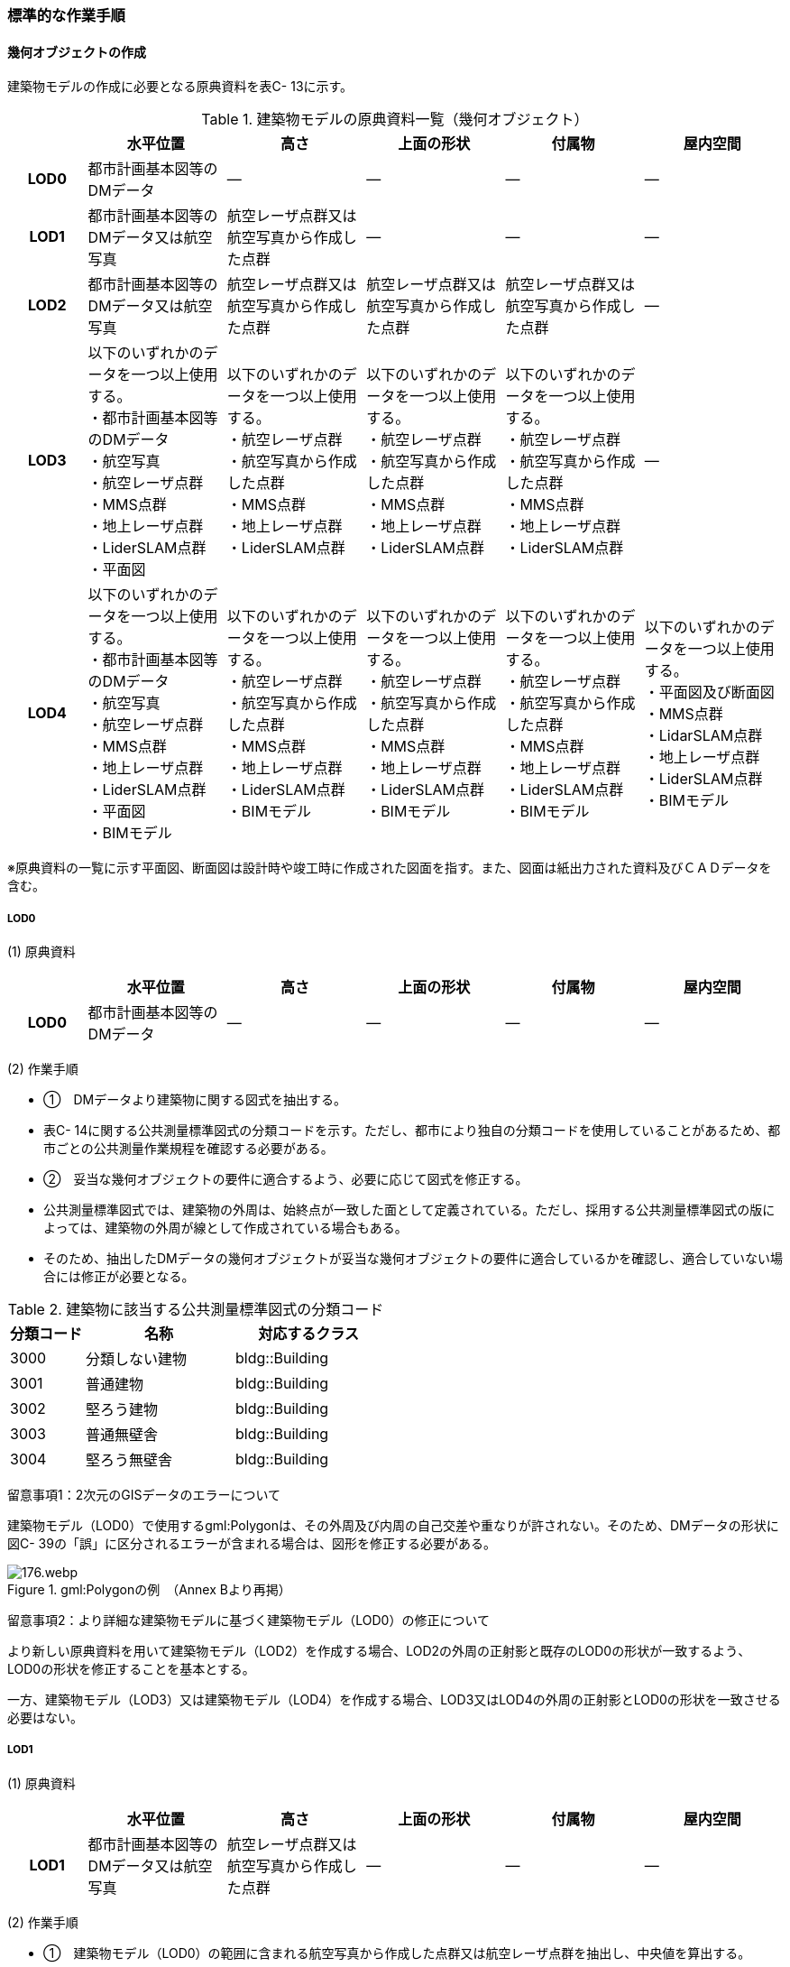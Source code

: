 [[tocC_11]]
=== 標準的な作業手順


==== 幾何オブジェクトの作成

建築物モデルの作成に必要となる原典資料を表C- 13に示す。

[cols="5,9,9,9,9,9"]
.建築物モデルの原典資料一覧（幾何オブジェクト）
|===
h| h| 水平位置 h| 高さ h| 上面の形状 h| 付属物 h| 屋内空間
h| LOD0 | 都市計画基本図等のDMデータ | ― | ― | ― | ―
h| LOD1 | 都市計画基本図等のDMデータ又は航空写真 | 航空レーザ点群又は航空写真から作成した点群 | ― | ― | ―
h| LOD2 | 都市計画基本図等のDMデータ又は航空写真 | 航空レーザ点群又は航空写真から作成した点群 | 航空レーザ点群又は航空写真から作成した点群 | 航空レーザ点群又は航空写真から作成した点群 | ―
h| LOD3
a| 以下のいずれかのデータを一つ以上使用する。 +
・都市計画基本図等のDMデータ +
・航空写真 +
・航空レーザ点群 +
・MMS点群 +
・地上レーザ点群 +
・LiderSLAM点群 +
・平面図
a| 以下のいずれかのデータを一つ以上使用する。 +
・航空レーザ点群 +
・航空写真から作成した点群 +
・MMS点群 +
・地上レーザ点群 +
・LiderSLAM点群
a| 以下のいずれかのデータを一つ以上使用する。 +
・航空レーザ点群 +
・航空写真から作成した点群 +
・MMS点群 +
・地上レーザ点群 +
・LiderSLAM点群
a| 以下のいずれかのデータを一つ以上使用する。 +
・航空レーザ点群 +
・航空写真から作成した点群 +
・MMS点群 +
・地上レーザ点群 +
・LiderSLAM点群
| ―

h| LOD4
a| 以下のいずれかのデータを一つ以上使用する。 +
・都市計画基本図等のDMデータ +
・航空写真 +
・航空レーザ点群 +
・MMS点群 +
・地上レーザ点群 +
・LiderSLAM点群 +
・平面図 +
・BIMモデル
a| 以下のいずれかのデータを一つ以上使用する。 +
・航空レーザ点群 +
・航空写真から作成した点群 +
・MMS点群 +
・地上レーザ点群 +
・LiderSLAM点群 +
・BIMモデル
a| 以下のいずれかのデータを一つ以上使用する。 +
・航空レーザ点群 +
・航空写真から作成した点群 +
・MMS点群 +
・地上レーザ点群 +
・LiderSLAM点群 +
・BIMモデル
a| 以下のいずれかのデータを一つ以上使用する。 +
・航空レーザ点群 +
・航空写真から作成した点群 +
・MMS点群 +
・地上レーザ点群 +
・LiderSLAM点群 +
・BIMモデル
a| 以下のいずれかのデータを一つ以上使用する。 +
・平面図及び断面図 +
・MMS点群 +
・LidarSLAM点群 +
・地上レーザ点群 +
・LiderSLAM点群 +
・BIMモデル

|===

※原典資料の一覧に示す平面図、断面図は設計時や竣工時に作成された図面を指す。また、図面は紙出力された資料及びＣＡＤデータを含む。

===== LOD0

(1) 原典資料

[cols="5,9,9,9,9,9"]
|===
| | 水平位置 | 高さ | 上面の形状 | 付属物 | 屋内空間

h| LOD0 | 都市計画基本図等のDMデータ | ― | ― | ― | ―

|===

(2) 作業手順

[none]
** ①　DMデータより建築物に関する図式を抽出する。 +
** 表C- 14に関する公共測量標準図式の分類コードを示す。ただし、都市により独自の分類コードを使用していることがあるため、都市ごとの公共測量作業規程を確認する必要がある。

** ②　妥当な幾何オブジェクトの要件に適合するよう、必要に応じて図式を修正する。 +
** 公共測量標準図式では、建築物の外周は、始終点が一致した面として定義されている。ただし、採用する公共測量標準図式の版によっては、建築物の外周が線として作成されている場合もある。 +
** そのため、抽出したDMデータの幾何オブジェクトが妥当な幾何オブジェクトの要件に適合しているかを確認し、適合していない場合には修正が必要となる。

[cols="1,2,2"]
.建築物に該当する公共測量標準図式の分類コード
|===
h| 分類コード h| 名称 h| 対応するクラス
| 3000 | 分類しない建物 | bldg::Building
| 3001 | 普通建物 | bldg::Building
| 3002 | 堅ろう建物 | bldg::Building
| 3003 | 普通無壁舎 | bldg::Building
| 3004 | 堅ろう無壁舎 | bldg::Building

|===

留意事項1：2次元のGISデータのエラーについて

建築物モデル（LOD0）で使用するgml:Polygonは、その外周及び内周の自己交差や重なりが許されない。そのため、DMデータの形状に図C- 39の「誤」に区分されるエラーが含まれる場合は、図形を修正する必要がある。


.gml:Polygonの例　（Annex Bより再掲）
image::images/176.webp.png[]

留意事項2：より詳細な建築物モデルに基づく建築物モデル（LOD0）の修正について

より新しい原典資料を用いて建築物モデル（LOD2）を作成する場合、LOD2の外周の正射影と既存のLOD0の形状が一致するよう、LOD0の形状を修正することを基本とする。

一方、建築物モデル（LOD3）又は建築物モデル（LOD4）を作成する場合、LOD3又はLOD4の外周の正射影とLOD0の形状を一致させる必要はない。

===== LOD1

(1) 原典資料

[cols="5,9,9,9,9,9"]
|===
| | 水平位置 | 高さ | 上面の形状 | 付属物 | 屋内空間

h| LOD1 | 都市計画基本図等のDMデータ又は航空写真 | 航空レーザ点群又は航空写真から作成した点群 | ― | ― | ―

|===

(2) 作業手順

[none]
** ①　建築物モデル（LOD0）の範囲に含まれる航空写真から作成した点群又は航空レーザ点群を抽出し、中央値を算出する。 +
** ②　建築物モデル（LOD0）を構成する各頂点に、高さとして、算出した中央値を与える。 +
** ③　前項で作成した高さをもった外周を、地表面の高さまで押し下げ、立体を作成する。地表面が傾斜している場合は、最低となる高さまで押し下げる。

留意事項3：面の向きについて

LOD1では、建築物を立体として作成する。立体を構成する各面は、外側が正となる向きになっていなければならない。建築物モデル（LOD0）において、lod0FootPrintを使用した場合、この面は上向きとなる。一方、この面を立体の底として利用する場合は、下向きの面にならなければならない。つまり、建築物モデル（LOD0）で使用するlod0FootPrintの面と、建築物モデル（LOD1）の底面として使用する面は、表裏の関係となる。面の向きを変えるには、座標列を反転させればよい。

 留意事項4：より詳細な建築物モデルに基づく建築物モデル（LOD1）の修正について

建築物モデル（LOD2）を作成した際に、建築物モデル（LOD1）の形状と著しく乖離することが明らかとなった場合は、建築物モデル（LOD1）を、建築物モデル（LOD2）に基づいて修正することを基本とする。

LOD1では、LOD0により記述される建築物の外形データを一律の高さで上向きに押し出すことにより建築物を立体として作成する。そのため、建築物の外形データの取得方法によっては、一律の高さを与えることで実際の建築物の形状と著しく乖離する場合がある。図C- 40は建築物の正面玄関に存在する階段の両端にあたる部分が外周の一部として取得されていたため、LOD1による一律の押し出しにより、実際の形状と乖離した例である。

このような場合は、建築物モデル（LOD2）に基づき、建築物モデル（LOD1）を修正することを基本とする。ただし、修正は、建築物モデル（LOD1）がbldg:lod0RoofEdgeから作成されている場合に限る。

なお、建築物モデル（LOD3）及び建築物モデル（LOD4）は作成の手法上、建築物の外形に異なる地図情報レベルが含まれる場合があるため、建築物モデル（LOD1）を修正する必要はない。


.実際の建築物の形状と乖離するLOD1建築物（中央）の例
image::images/177.webp.png[]

留意事項5：LOD1の押し出し高さについて

LOD1の押し出し高さは一律の高さである。一律の高さは、建築物モデル（LOD0）の範囲に含まれる航空写真から作成した点群又は航空レーザ点群の中央値を原則としている。

取得した押し出し高さ（中央値）が妥当であるかどうかの判断方法の一例を下記に示す。

建築物モデル（LOD1）に対して塔状比（ LOD1の押し出し高さ √LOD0の面積 ）（図C- 41）を算出し閾値を超えたものは、該当の建築物モデルを航空写真又は航空レーザ点群で屋根の高さを取得できるか目視で確認する。


.塔状比の計算例
image::images/178.webp.png[]

閾値は整備する自治体の特性（都市部が多い、山間部が多い等）に応じ変更する。例えば、2023年度に整備した東京都の建築物モデルでは、閾値として「2」を採用した。

上記の判断方法にて押し出し高さが妥当でないと判断された場合は、以下の手法のいずれかにより押し出し高さを設定する。なお、採用する手法については、発注者と協議が必要である。

** 都市計画基礎調査の建物利用現況に含まれる「高さ」を押し出し高さとする。

** 建築確認申請書類等に記載される「建築物の高さ」を押し出し高さとする。

** 「階高（3mや4m）」に都市計画基礎調査等に含まれる「建物階数」を乗算した値を押し出し高さとする。

** 一律3ｍを押し出し高さとする。

図C- 42に実際に正しい高さが取得できない建築物の事例を示す。


.樹木下の建築物の例
image::images/179.webp.png[]

中央値以外の値を採用する場合は、uro:lod1HeightTypeの値をコードリスト（BuildingDataQualityAttribute_lod1HeightType.xml）から採用した方法に従って選択し、入力する。

===== LOD2

(1)　原典資料

[cols="5,9,9,9,9,9"]
|===
| | 水平位置 | 高さ | 上面の形状 | 付属物 | 屋内空間

h| LOD2 | 都市計画基本図等のDMデータ又は航空写真 | 航空レーザ点群又は航空写真から作成した点群 | 航空レーザ点群又は航空写真から作成した点群 | 航空レーザ点群又は航空写真から作成した点群 | ―

|===

(2)　作業手順

①　建築物の外観を構成する各面を取得する。 +
建築物モデル（LOD0）の範囲に含まれる航空写真から作成した点群又は航空レーザ点群を抽出し、建築物の屋根形状を作成する。このとき、屋根の棟及び谷で区切り、屋根の傾斜や向きを再現する。

②　前項で作成した各面を境界とする立体を作成する。 +
建築物モデル（LOD２）の作成については、以下の技術レポートを参考にできる。 +
参考「AI等を活用したLOD2自動生成ツールの開発及びOSS化 技術検証レポート」 +
（ https://www.mlit.go.jp/plateau/libraries/technical-reports/）

===== LOD3

(1)　原典資料

[cols="5,9,9,9,9,9"]
|===
| | 水平位置 | 高さ | 上面の形状 | 付属物 | 屋内空間

h| LOD3
a| 以下のいずれかのデータを一つ以上使用する。 +
・都市計画基本図等のDMデータ +
・航空写真 +
・航空レーザ点群 +
・MMS点群 +
・地上レーザ点群 +
・LiderSLAM点群 +
・平面図
a| 以下のいずれかのデータを一つ以上使用する。 +
・航空レーザ点群 +
・航空写真から作成した点群 +
・MMS点群 +
・地上レーザ点群 +
・LiderSLAM点群
a| 以下のいずれかのデータを一つ以上使用する。 +
・航空レーザ点群 +
・航空写真から作成した点群 +
・MMS点群 +
・地上レーザ点群 +
・LiderSLAM点群
a| 以下のいずれかのデータを一つ以上使用する。 +
・航空レーザ点群 +
・航空写真から作成した点群 +
・MMS点群 +
・地上レーザ点群 +
・LiderSLAM点群
| ―

|===

(2)　作業手順

①　建築物の側面を構成する各面を取得する。 +
建築物モデル（LOD2）の範囲に含まれるMMS点群又は地上レーザ点群を抽出し、建築物の側面を作成する。

②　前項で作成した各面を、外壁面などの境界面や開口部（扉や窓）に区分する。

③　前項で区分した面を用いて建築物の立体を作成する。 +
建築物モデル（LOD3）の作成については、以下の技術レポートを参考にできる。 +
参考「3D都市モデルLOD3データ作成実証レポート」 +
（ https://www.mlit.go.jp/plateau/libraries/technical-reports/）

===== LOD4

(1)　原典資料

[cols="5,9,9,9,9,9"]
|===
| | 水平位置 | 高さ | 上面の形状 | 付属物 | 屋内空間

h| LOD4
a| 以下のいずれかのデータを一つ以上使用する。 +
・都市計画基本図等のDMデータ +
・航空写真 +
・航空レーザ点群 +
・MMS点群 +
・地上レーザ点群 +
・LiderSLAM点群 +
・平面図 +
・BIMモデル
a| 以下のいずれかのデータを一つ以上使用する。 +
・航空レーザ点群 +
・航空写真から作成した点群 +
・MMS点群 +
・地上レーザ点群 +
・LiderSLAM点群 +
・BIMモデル
a| 以下のいずれかのデータを一つ以上使用する。 +
・航空レーザ点群 +
・航空写真から作成した点群 +
・MMS点群 +
・地上レーザ点群 +
・LiderSLAM点群 +
・BIMモデル
a| 以下のいずれかのデータを一つ以上使用する。 +
・航空レーザ点群 +
・航空写真から作成した点群 +
・MMS点群 +
・地上レーザ点群 +
・LiderSLAM点群 +
・BIMモデル
a| 以下のいずれかのデータを一つ以上使用する。 +
・平面図及び断面図 +
・MMS点群 +
・LidarSLAM点群 +
・地上レーザ点群 +
・LiderSLAM点群 +
・BIMモデル

|===

(2)　作業手順（BIMモデルからの変換により作成する場合）

[none]
** BIMモデルからの建築物モデル（LOD4）の作成については、以下のマニュアルに従う。 +
** 参考「3D都市モデル整備のためのBIM活用マニュアル」（ https://www.mlit.go.jp/plateau/libraries/handbooks/）

(3)　作業手順（測量により作成する場合）

建築物モデル（LOD4）において、屋外の形状を作成する手順は、建築物モデル（LOD3）と同様となる。以下の作業手順により屋内の形状を取得する。

① 平面図、断面図等の図面又は点群を使用し、建築物の内部を部屋に区分する。

② 各部屋の境界面を、天井面（bldg:CeilingSurface）、床面（bldg:FloorSurface）、内壁面（bldg:InteriorWallSurface）又は閉鎖面（bldg:ClosureSurface）に区分する。

③ （LOD4.1又はLOD4.2の場合）図面又は点群データを参考に、階段、スロープ、輸送設備（エスカレータ、エレベータ及び動く歩道）、柱及びデッキ・ステージを作成する。

④ （LOD4.2の場合）平面図、断面図等または点群データを参考に手すり、パネル（部屋の間仕切りのパネル）及び梁を取得する。また、椅子や机などの家具を作成する。

 留意事項6：建築物モデル（LOD4）における部屋の区分について

建築物モデル（LOD4）では、建築確認申請における部屋を部屋（bldg:Room）として取得する。このときの部屋には、例えば防火区画のように、壁等により物理的に区切られていない、仮想的に区切られた空間を含む。このような空間を区切る場合には、閉鎖面（bldg:ClosureSurface）を使用する。

 留意事項7：建築物モデル（LOD4）における付属物の取得について

建築物モデル（LOD4）では、取得対象とする地物型に応じて、LOD4.0、LOD4.1及びLOD4.2の三段階にLODを細分している。LOD3では、対象とする地物の大きさにより各LODにおける付属物等の取得基準を定めているが、LOD4では対象とする地物の大きさではなく種類で取得基準を指定していることに注意する。


==== 作業上の留意事項

===== 道路と建築物の間の表現

建築物には、建築物の出入り口につながる導入路であるアプローチや、建築物の周辺をコンクリートや砂利で施工された空間（「犬走り」と呼ぶ）が設けられている場合がある（図C- 43）。アプローチや犬走りは、道路ではなく、建築物の敷地の一部であるため、tran:Track（徒歩道）を使用して取得する。


.犬走り
image::images/180.webp.png[]

===== バルコニーとベランダの区分

バルコニーとベランダは、いずれも建築物の屋外に床を設けた部分であり、一般的には屋根がない場合にバルコニー、軒や庇などによる屋根がある場合にはベランダと呼ばれる。

建築基準法ではバルコニーとベランダを区別せず、バルコニーとして扱っていることから、標準製品仕様書においてもこれらを区分していない。ユースケースにより両者の区分が必要な場合は、拡張製品仕様書においてベランダを追加することができる。

===== 普通無壁舎の表現

作業規定の準則　付録7公共測量標準図式では、普通無壁舎の適用に「1.普通無壁舎とは、側壁のない建物、温室及び工場内の建物類似の構築物で、3階未満のものをいう。2.普通無壁舎は、原則として長辺が図上3.0mm以上のものを表示する。ただし、地域の景況を表すために必要と認められるものは、基準に満たないものであっても表示することができる。3.長辺が図上3.0mm未満のものが多数並んでいる場合は、適宜総描又は修飾して表示する。4.温室は、強固な鋼材等を使用した永続性のある堅固な構造のものを表示する。」と記載がある。

普通無壁舎の図式の適用において、「建物類似の構築物」が含まれており、閾値に満たない施設も必要に応じて取得してよいことから、自治体により取得要否の判断が異なる可能性がある。

その為、普通無壁舎は以下の基準により、建築物モデルと都市設備モデルで整備するものを区分する。

都市計画基本図において、プラットホーム上屋、プラットホーム、跨線橋が「普通無壁舎」等の建築物として取得されている場合は、建築物モデルとして作成する。

都市計画基本図で建築物として取得されていない場合、プラットホーム上屋、プラットホームは「都市設備」として取得し、跨線橋は「橋梁」として取得する。

アーケードは都市計画基本図の取得の状況によらず、「都市設備」として取得する。

===== 全面が窓や扉となる壁面の表現

壁面の全体が窓や扉により構成されている場合、壁面は空間属性（lod3MultiSurface、lod4MultiSurface）をもたなくてもよい。この場合、壁面は子要素として窓又は扉若しくは窓及び扉の両方を子要素としてもち、壁面に相当する範囲は、その子要素である窓又は扉の空間属性により埋められている状態とならなければならない。


.全面が窓や扉となる壁面の例
image::images/181.webp.png[]

なお、カーテンウォールは、外壁面として取得する。

===== 建築物の一部が計測できない場合の対応

MMS点群、地上レーザ点群等の地上からの計測データでは、道路又は屋内通路等に面していない箇所の作成は困難である。次の方法を併用してその形を補完するものとする。

建築物の屋根面が作成できない場合

・LOD2の形状で屋根面を補完する。

・LOD2を整備していない場合は、航空レーザ点群又は航空写真を使い屋根面を取得する。

建築物の外壁面が作成できない場合

・LOD2の形状で外壁面を補完する。

・LOD2を整備していない場合はLOD1の正射影の外周形状を参考に外壁面を補完する。

===== 都市計画基礎調査（建物利用現況）の付与

建築物モデルに、都市計画基礎調査等の原典資料から主題属性を付与する方法として、GISソフトウェアを用いた空間結合（建築物モデル（LOD0）の図形と原典資料の図形の重なりを利用して、主題属性を付与する方法）を採用することが標準的である。

しかしながら、建築物モデルの原典資料となる都市計画基本図（数値地形図）と都市計画基礎調査（建物利用現況）は、作成時点、取得基準及び作成方法が異なる場合があり、両者の外形は必ずしも一致しない。また、自治体によって建物利用現況の作成方法が異なるため、同一の作業手順を全自治体に適用することは難しい。


.建築物モデルと建物利用現況の外形の違い
image::images/182.webp.png[]

そこで、空間結合により建築物モデルに建物利用現況の属性を付与する方法として二つの事例を示す。

事例1は建築物モデル（LOD0）と建物利用現況のGISデータ（面）の交差面積がそれぞれの図形の面積に占める割合で対応付ける手法、事例2は建築物モデル（LOD0）と建物利用のGISデータ（面）がどれだけ似た図形であるかを指標化しそれらの指標を基に対応付ける手法である。事例１は交差面積と元図形の面積のみで建築物モデルと建物利用現況を対応付けるため、建築物モデルと建物利用現況の形状の差異に強い手法である。一方で、形状が異なる建築物モデルと建物利用現況であっても対応付く恐れもある。そういった問題が懸念される場合は、事例２のような形状の類似性を評価し、それを基に建築物モデルと建物利用現況を対応付ける手法を使用するとよい。ただし、前述の通り、原典資料の状態及び品質（位置の品質、整備時点の差異等）は、自治体ごとに異なるため、作業方法については発注者と協議することが望ましい。

事例1　交差面積を利用して建築物モデルと建物利用現況を対応付ける。

[none]
** 1．建物利用現況と建築物モデル（LOD0）（都市計画基本図）で、GISソフトウェアを使用し空間交差（インターセクト）を実行する。

** 2．空間交差の結果を基に、一つの建築物モデルの面積に対し重なる建物利用現況の図形面積の合計の比率を計算し、閾値未満の建築物モデルは属性付与対象から削除する。（図C- 46）

※この際に使用する閾値は原典資料の特性により、適切な閾値を設定する。例えば、2023年度整備の東京都の建築物モデルの場合は、60％を閾値としている。


.2．処理結果のイメージ
image::images/183.webp.png[]

3． 空間交差の結果を基に、一つ建物利用現況に対し重なる建築物モデルの面積の合計の比を計算し、閾値未満の建物利用現況は属性付与対象から削除する 。（図C- 47）


.3．処理結果のイメージ
image::images/184.webp.png[]

4．２.及び３.で削除したあと残った建築物モデル、建物利用現況で再度空間交差を実行する。

5．空間交差の結果を基に、一つの建築物モデルの面積に対し重なる建物利用現況の図形面積の合計の比を計算し、閾値未満の建築物モデルは属性付与対象から削除する。（図C- 48）


.5．処理結果のイメージ
image::images/185.webp.png[]

6．空間交差の結果を基に、一つ建物利用現況に対し重なる建築物モデルの面積の合計の比率を計算し、閾値未満の建物利用現況は属性付与対象から削除する。（図C- 49）


.6．処理結果のイメージ
image::images/186.webp.png[]

7．空間交差の結果、一対一で対応付いた場合は、その建物利用現況の主題属性を建築物モデルに付与する。処理の結果、図C- 50のようにAとA’、BとB’が一対一で対応付く。


.7．処理結果のイメージ
image::images/187.webp.png[]

8．建築物モデル一つに対し複数の建物現況調査が対応付いた場合は、重なる面積が最大の建物利用現況を採用し、その属性を建築物モデルに付与する。処理の結果、図C- 51のように新たにCとC‘が一対一で対応付く。


.8．処理結果のイメージ
image::images/188.webp.png[]

9．建物利用現況一つに対して複数の建築物が対応付いた場合は、同じ建物利用現況の主題属性をそれぞれの建築物モデルに付与する。処理の結果、図C- 52のように新たにDとD‘が二対一で対応付く。


.9．処理結果のイメージ
image::images/189.webp.png[]

事例2　周長等を利用して建築物モデルと建物利用現況を対応づける

事例1は交差面積のみで建築物モデルと建物利用現況の対応付けを行っている。事例2では、建築物モデル（LOD0）及び建物利用現況の各図形の面積、周長、狭長（図形の面積を図形の周長で除した値）を算出し、それらを使って似た形状同士を対応付ける手法である。そのため、建築物モデルと建物利用現況の形状が近しいことが前提となることに留意する。

事例2　周長等を利用して建築物モデルと建物利用現況を対応づける

[none]
** 1．建築物モデル及び建物利用現況の各図形の面積、周長、狭長を算出する。

** 2．建物利用現況と建築物モデルで、GISソフトウェアを使用し空間交差（インターセクト）を実行する。

** 3．空間交差の結果、対応付いた建築物モデルと建物利用現況の全ての組み合わせに対し面積、周長、狭長から面積差率（ABS（（建築物モデルの面積-建物利用現況の図形面積）/建築物モデルの面積）×100）、周長差率（ABS（（建築物モデルの周長-建物利用現況の周長）/建築物モデルの周長）×100）、狭長差率（ABS（（建築物モデルの狭長-建物利用現況の狭長）/建築物モデルの狭長）×100）を求める。※ABS（X）はXの絶対値とする。

** 4．面積差率、周長差率、狭長差率が各閾値を超える建築物モデルと建物利用現況の組み合わせを属性付与対象の対象外とする。

** ※この際に使用する閾値は原典資料の特性により、適切な閾値を設定する。例えば、面積差率、周長差率、狭長差率の平均及び標準偏差を算出し、その平均及び標準偏差から各差率の閾値を設定することができる。ただし、この閾値の設定の考え方は建築物モデルと建物利用現況の大多数が近しい形状をもつことが前提である。

** 5．4．を実施し残った建築物モデルと建物利用現況の組み合わせが一対一で対応付いた場合は、その建物利用現況の主題属性を建築物モデルに付与する。

** 6．一つの建築物モデルに対し、複数の建物利用現況が対応付いた場合は、その中で面積差率、周長差率、狭長差率を加算し、3で除したものの最も低い建物利用現況を採用し、その主題属性を建築物モデルに付与する。

** 7．一つの建物利用現況に対し、複数の建築物モデルが対応付いた場合は同じ建物利用現況の主題属性をそれぞれの建築物モデルに付与する。

